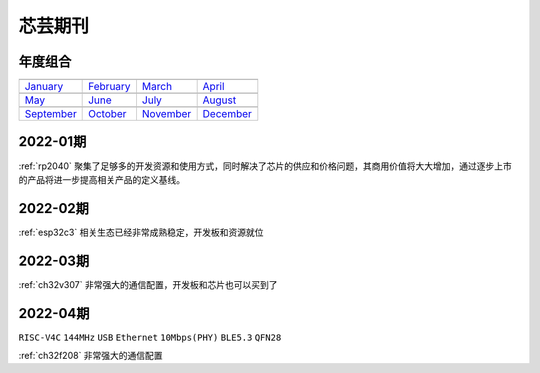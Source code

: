 .. _journal:

芯芸期刊
-------------

年度组合
~~~~~~~~~~~~~

==================  ==================  ==================  ==================
|January|_          |February|_         |March|_            |April|_
------------------  ------------------  ------------------  ------------------
`January`_          `February`_         `March`_            `April`_
------------------  ------------------  ------------------  ------------------
|May|_              |June|_             |July|_             |August|_
------------------  ------------------  ------------------  ------------------
`May`_              `June`_             `July`_             `August`_
------------------  ------------------  ------------------  ------------------
|September|_        |October|_          |November|_         |December|_
------------------  ------------------  ------------------  ------------------
`September`_        `October`_          `November`_         `December`_
==================  ==================  ==================  ==================

.. |January| image:: ../application/images/matter.png
.. _January: ../M/RP2040.html

.. |February| image:: ../espressif/images/espressif.png
.. _February: ../M/RP2040.html

.. |March| image:: ../espressif/images/espressif.png
.. _March: ../M/RP2040.html

.. |April| image:: ../espressif/images/espressif.png
.. _April: ../M/RP2040.html

.. |May| image:: ../espressif/images/espressif.png
.. _May: ../M/RP2040.html

.. |June| image:: ../espressif/images/espressif.png
.. _June: ../M/RP2040.html

.. |July| image:: ../espressif/images/espressif.png
.. _July: ../M/RP2040.html

.. |August| image:: ../espressif/images/espressif.png
.. _August: ../M/RP2040.html

.. |September| image:: ../espressif/images/espressif.png
.. _September: ../M/RP2040.html

.. |October| image:: ../espressif/images/espressif.png
.. _October: ../M/RP2040.html

.. |November| image:: ../espressif/images/espressif.png
.. _November: ../M/RP2040.html

.. |December| image:: ../espressif/images/espressif.png
.. _December: ../M/RP2040.html


2022-01期
~~~~~~~~~~~~

:ref:`rp2040` 聚集了足够多的开发资源和使用方式，同时解决了芯片的供应和价格问题，其商用价值将大大增加，通过逐步上市的产品将进一步提高相关产品的定义基线。

2022-02期
~~~~~~~~~~~~

:ref:`esp32c3` 相关生态已经非常成熟稳定，开发板和资源就位

2022-03期
~~~~~~~~~~~~

:ref:`ch32v307` 非常强大的通信配置，开发板和芯片也可以买到了

2022-04期
~~~~~~~~~~~~
``RISC-V4C`` ``144MHz`` ``USB`` ``Ethernet`` ``10Mbps(PHY)`` ``BLE5.3`` ``QFN28``

:ref:`ch32f208` 非常强大的通信配置
